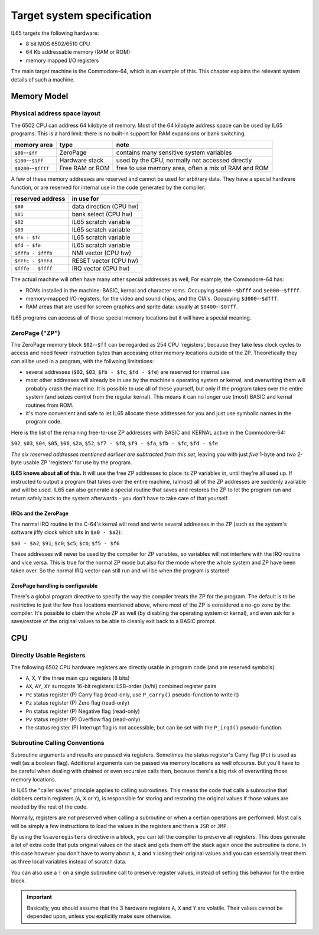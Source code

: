 ***************************
Target system specification
***************************

IL65 targets the following hardware:

- 8 bit MOS 6502/6510 CPU
- 64 Kb addressable memory (RAM or ROM)
- memory mapped I/O registers

The main target machine is the Commodore-64, which is an example of this.
This chapter explains the relevant system details of such a machine.


Memory Model
============

Physical address space layout
-----------------------------

The 6502 CPU can address 64 kilobyte of memory.
Most of the 64 kilobyte address space can be used by IL65 programs.
This is a hard limit: there is no built-in support for RAM expansions or bank switching.


======================  ==================  ========
memory area             type                note
======================  ==================  ========
``$00``--``$ff``        ZeroPage            contains many sensitive system variables
``$100``--``$1ff``      Hardware stack      used by the CPU, normally not accessed directly
``$0200``--``$ffff``    Free RAM or ROM     free to use memory area, often a mix of RAM and ROM
======================  ==================  ========


A few of these memory addresses are reserved and cannot be used for arbitrary data.
They have a special hardware function, or are reserved for internal use in the
code generated by the compiler:

==================  =======================
reserved address    in use for
==================  =======================
``$00``             data direction (CPU hw)
``$01``             bank select (CPU hw)
``$02``             IL65 scratch variable
``$03``             IL65 scratch variable
``$fb - $fc``       IL65 scratch variable
``$fd - $fe``       IL65 scratch variable
``$fffa - $fffb``   NMI vector (CPU hw)
``$fffc - $fffd``   RESET vector (CPU hw)
``$fffe - $ffff``   IRQ vector (CPU hw)
==================  =======================

The actual machine will often have many other special addresses as well,
For example, the Commodore-64 has:

- ROMs installed in the machine: BASIC, kernal and character roms. Occupying ``$a000``--``$bfff`` and ``$e000``--``$ffff``.
- memory-mapped I/O registers, for the video and sound chips, and the CIA's. Occupying ``$d000``--``$dfff``.
- RAM areas that are used for screen graphics and sprite data:  usually at ``$0400``--``$07ff``.

IL65 programs can access all of those special memory locations but it will have a special meaning.


.. _zeropage:

ZeroPage ("ZP")
---------------

The ZeroPage memory block ``$02``--``$ff`` can be regarded as 254 CPU 'registers', because
they take less clock cycles to access and need fewer instruction bytes than accessing other memory locations outside of the ZP.
Theoretically they can all be used in a program, with the follwoing limitations:

- several addresses (``$02``, ``$03``, ``$fb - $fc``, ``$fd - $fe``) are reserved for internal use
- most other addresses will already be in use by the machine's operating system or kernal,
  and overwriting them will probably crash the machine. It is possible to use all of these
  yourself, but only if the program takes over the entire system (and seizes control from the regular kernal).
  This means it can no longer use (most) BASIC and kernal routines from ROM.
- it's more convenient and safe to let IL65 allocate these addresses for you and just
  use symbolic names in the program code.

Here is the list of the remaining free-to-use ZP addresses with BASIC and KERNAL active in the Commodore-64:

``$02``, ``$03``, ``$04``, ``$05``, ``$06``, ``$2a``, ``$52``,
``$f7 - $f8``, ``$f9 - $fa``, ``$fb - $fc``, ``$fd - $fe``

*The six reserved addresses mentioned earliser are subtracted from this set,* leaving you with
just *five* 1-byte and *two* 2-byte usable ZP 'registers' for use by the program.

**IL65 knows about all of this.** It will use the free ZP addresses to place its ZP variables in,
until they're all used up. If instructed to output a program that takes over the entire
machine, (almost) all of the ZP addresses are suddenly available and will be used.
IL65 can also generate a special routine that saves and restores the ZP to let the program run
and return safely back to the system afterwards - you don't have to take care of that yourself.


IRQs and the ZeroPage
^^^^^^^^^^^^^^^^^^^^^

The normal IRQ routine in the C-64's kernal will read and write several addresses in the ZP
(such as the system's software jiffy clock which sits in ``$a0 - $a2``):

``$a0 - $a2``; ``$91``; ``$c0``; ``$c5``; ``$cb``; ``$f5 - $f6``

These addresses will never be used by the compiler for ZP variables, so variables will
not interfere with the IRQ routine and vice versa. This is true for the normal ZP mode but also
for the mode where the whole system and ZP have been taken over.
So the normal IRQ vector can still run and will be when the program is started!


ZeroPage handling is configurable
^^^^^^^^^^^^^^^^^^^^^^^^^^^^^^^^^

There's a global program directive to specify the way the compiler
treats the ZP for the program. The default is to be restrictive to just
the few free locations mentioned above, where most of the ZP is considered a no-go zone by the compiler.
It's possible to claim the whole ZP as well (by disabling the operating system or kernal),
and even ask for a save/restore of the original values to be able to cleanly exit back to a BASIC prompt.



CPU
===

Directly Usable Registers
-------------------------

The following 6502 CPU hardware registers are directly usable in program code (and are reserved symbols):

- ``A``, ``X``, ``Y``  the three main cpu registers (8 bits)
- ``AX``, ``AY``, ``XY`` surrogate 16-bit registers: LSB-order (lo/hi) combined register pairs
- ``Pc``  status register (P) Carry flag  (read-only, use ``P_carry()`` pseudo-function to write it)
- ``Pz``  status register (P) Zero flag  (read-only)
- ``Pn``  status register (P) Negative flag  (read-only)
- ``Pv``  status register (P) Overflow flag  (read-only)
- the status register (P) Interrupt flag is not accessible, but can be set with the ``P_irqd()`` pseudo-function.

Subroutine Calling Conventions
------------------------------

Subroutine arguments and results are passed via registers.
Sometimes the status register's Carry flag (``Pc``) is used as well (as a boolean flag).
Additional arguments can be passed via memory locations as well ofcourse.
But you'll have to be careful when dealing with chained or even recursive calls then,
because there's a big risk of overwriting those memory locations.

In IL65 the "caller saves" principle applies to calling subroutines.
This means the code that calls a subroutine that clobbers certain
registers (``A``, ``X`` or ``Y``), is responsible for storing and restoring the original values if
those values are needed by the rest of the code.

Normally, registers are *not* preserved when calling a subroutine or when a certian
operations are performed. Most calls will be simply a few instructions to load the
values in the registers and then a ``JSR`` or ``JMP``.

By using the ``%saveregisters`` directive in a block, you can tell the
compiler to preserve all registers. This does generate a lot of extra code that puts
original values on the stack and gets them off the stack again once the subroutine is done.
In this case however you don't have to worry about ``A``, ``X`` and ``Y`` losing their original values
and you can essentially treat them as three local variables instead of scratch data.

You can also use a ``!`` on a single subroutine call to preserve register values, instead of
setting this behavior for the entire block. 

.. important::
    Basically, you should assume that the 3 hardware registers ``A``, ``X`` and ``Y``
    are volatile. Their values cannot be depended upon, unless you explicitly make sure otherwise.
